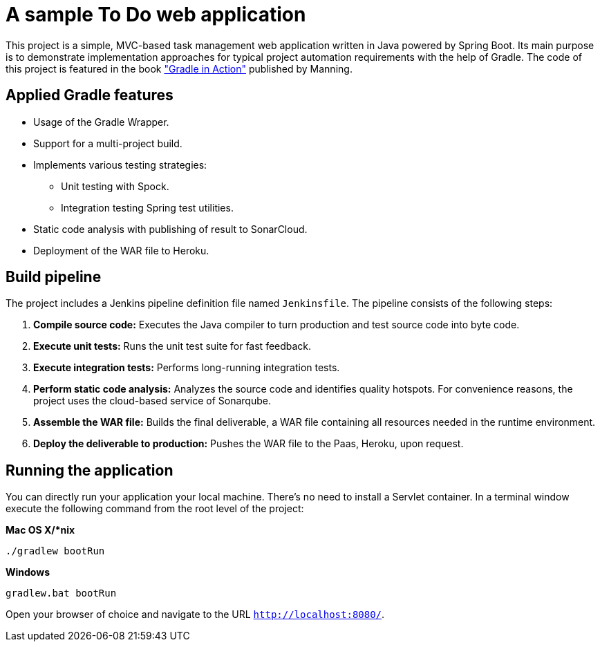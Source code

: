 = A sample To Do web application

This project is a simple, MVC-based task management web application written in Java powered by Spring Boot. Its main purpose is to demonstrate implementation approaches for typical project automation requirements with the help of Gradle. The code of this project is featured in the book link:http://www.manning.com/muschko["Gradle in Action"] published by Manning.

== Applied Gradle features

* Usage of the Gradle Wrapper.
* Support for a multi-project build.
* Implements various testing strategies:
** Unit testing with Spock.
** Integration testing Spring test utilities.
* Static code analysis with publishing of result to SonarCloud.
* Deployment of the WAR file to Heroku.

== Build pipeline

The project includes a Jenkins pipeline definition file named `Jenkinsfile`. The pipeline consists of the following steps:

1. **Compile source code:** Executes the Java compiler to turn production and test source code into byte code.
2. **Execute unit tests:** Runs the unit test suite for fast feedback.
3. **Execute integration tests:** Performs long-running integration tests.
4. **Perform static code analysis:** Analyzes the source code and identifies quality hotspots. For convenience reasons, the project uses the cloud-based service of Sonarqube.
6. **Assemble the WAR file:** Builds the final deliverable, a WAR file containing all resources needed in the runtime environment.
7. **Deploy the deliverable to production:** Pushes the WAR file to the Paas, Heroku, upon request.

== Running the application

You can directly run your application your local machine. There's no need to install a Servlet container. In a terminal window execute the following command from the root level of the project:

*Mac OS X/*nix*

[source]
----
./gradlew bootRun
----

*Windows*

[source]
----
gradlew.bat bootRun
----

Open your browser of choice and navigate to the URL `http://localhost:8080/`.
